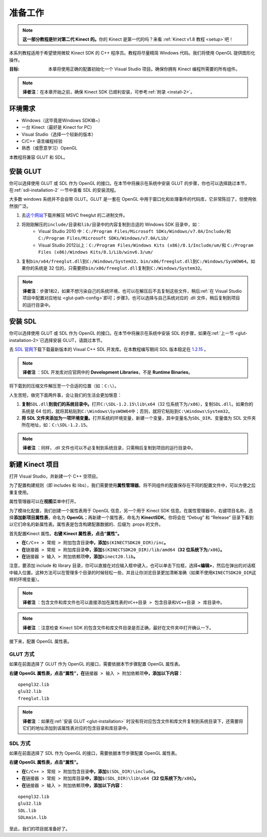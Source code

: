.. _setup-2:

准备工作
============


.. note::

    **这一部分教程是针对第二代 Kinect 的。**\ 你的 Kinect 是第一代的吗？来看 :ref:`Kinect v1.8 教程 <setup>`\ 吧！

本系列教程适用于希望使用微软 Kinect SDK 的 C++ 程序员。教程将尽量精简 Windows 代码。我们将使用 OpenGL 提供图形化操作。

:目标: 本章将使用正确的配置初始化一个 Visual Studio 项目。确保你拥有 Kinect 编程所需要的所有组件。

.. note::

    **译者注**\ ：在本章开始之前，确保 Kinect SDK 已顺利安装，可参考\ :ref:`附录 <install-2>`\ 。


环境需求
-----------

- Windows（这毕竟是Windows SDK嘛~）
- 一台 Kinect（最好是 Kinect for PC）
- Visual Studio（选择一个较新的版本）
- C/C++ 语言编程经验
- 熟悉（或愿意学习）OpenGL

本教程将兼容 GLUT 和 SDL。


.. _glut-installation-2:

安装 GLUT 
-------------

你可以选择使用 GLUT 或 SDL 作为 OpenGL 的接口。在本节中将展示在系统中安装 GLUT 的步骤，你也可以选择跳过本节，在\ :ref:`sdl-installation-2` 一节中查看 SDL 的安装流程。

大多数 windows 系统并不会自带 GLUT。GLUT 是一套在 OpenGL 中用于窗口化和处理事件的代码库，它非常陈旧了，但使用依然很广泛。

#. 去\ `这个网站 <http://www.transmissionzero.co.uk/software/freeglut-devel/>`_\ 下载并解压 MSVC freeglut 的二进制文件。
#. 将刚刚解压的\ ``include/``\ 目录和\ ``lib/``\ 目录中的内容复制到合适的 Windows SDK 目录中，如：
    - Visual Studio 2010 中：\ ``C:/Program Files/Microsoft SDKs/Windows/v7.0A/Include/``\ 和 \ ``C:/Program Files/Microsoft SDKs/Windows/v7.0A/Lib/``\ 
    - Visual Studio 2012以上：\ ``C:/Program Files/Windows Kits (x86)/8.1/Include/um/``\ 和 \ ``C:/Program Files (x86)/Windows Kits/8.1/Lib/winv6.3/um/``\ 
#. 复制\ ``bin/x64/freeglut.dll``\ 到\ ``C:/Windows/System32``\ 、\ ``bin/x86/freeglut.dll``\ 到\ ``C:/Windows/SysWOW64``\ 。如果你的系统是 32 位的，只需要把\ ``bin/x86/freeglut.dll``\ 复制到\ ``C:/Windows/System32``\ 。

.. _install-alternative-2:

.. note::
    
    \ **译者注**\ ：步骤1和2，如果不想污染自己的系统环境，也可以在解压后不去复制这些文件，稍后\ :ref:`在 Visual Studio 项目中配置对应地址 <glut-path-config>`\ 即可；步骤3，也可以选择与自己系统对应的 .dll 文件，稍后复制到项目的运行目录中。


.. _sdl-installation-2:

安装 SDL 
------------

你可以选择使用 GLUT 或 SDL 作为 OpenGL 的接口。在本节中将展示在系统中安装 SDL 的步骤，如果在\ :ref:`上一节 <glut-installation-2>`\ 已选择安装 GLUT，请跳过本节。

去 `SDL 官网 <http://www.libsdl.org/>`_\ 下载下载最新版本的 Visual C++ SDL 开发库。在本教程编写期间 SDL 版本稳定在 `1.2.15 <http://www.libsdl.org/release/SDL-devel-1.2.15-VC.zip>`_ 。

.. note::

    \ **译者注** \：SDL 开发库对应官网中的 **Development Libraries**\ ，不是 **Runtime Binaries**\ 。

将下载到的压缩文件解压至一个合适的位置（如：\ ``C:\``\ ）。

人生苦短，做完下面两件事，会让我们的生活会更加惬意：

#. \ **复制**\ ``SDL.dll``\ **到我们的系统目录中。**\ 打开\ ``C:\SDL-1.2.15\lib\x64``\ （32 位系统下为\ ``/x86``\ ），复制\ ``SDL.dll``\ 。如果你的系统是 64 位的，就将其粘贴到\ ``C:\Windows\SysWOW64``\ 中；否则，就将它粘贴到\ ``C:\Windows\System32``\ 。
#. \ **将 SDL 文件夹添加为一项环境变量。**\ 打开系统的环境变量，新建一个变量，其中变量名为\ ``SDL_DIR``\ 、变量值为 SDL 文件夹所在地址，如：\ ``C:\SDL-1.2.15``\ 。

.. note::

    \ **译者注** \：同样，.dll 文件也可以不必复制到系统目录，只需稍后复制到项目的运行目录中。


新建 Kinect 项目
--------------------

打开 Visual Studio，并新建一个 C++ 空项目。

.. image:: ../images/0/0_0.jpg

为了配置构建规则（即 includes 和 libs），我们需要使用\ **属性管理器**\ 。将不同组件的配置保存在不同的配置文件中，可以方便之后重复使用。

属性管理器可以在\ **视图**\ 菜单中打开。

.. image:: ../images/0/0_1.jpg

为了模块化配置，我们创建一个属性表用于 OpenGL 信息，另一个用于 Kinect SDK 信息。在属性管理器中，右键项目名称，选择\ **添加新项目属性表**\ ，命名为 **OpenGL**\ ；再新建一个属性表，命名为 **KinectSDK**\ 。你将会在 “Debug” 和 “Release” 目录下看到以它们命名的新属性表。属性表是包含构建配置数据的、后缀为 .props 的文件。

.. image:: ../images/0/0_2.jpg

.. image:: ../images/0/0_2_2.jpg

首先配置Kinect 属性。**右键 Kinect 属性表，点击“属性”。**

- **在**\ ``C/C++ > 常规 > 附加包含目录``\ **中，添加**\ ``$(KINECTSDK20_DIR)/inc``\ **。**
- **在**\ ``链接器 > 常规 > 附加库目录``\ **中，添加**\ ``$(KINECTSDK20_DIR)/lib/amd64``\ **（32 位系统下为**\ ``/x86``\ **）。**
- **在**\ ``链接器 > 输入 > 附加依赖项``\ **中，添加**\ ``kinect20.lib``\ **。**

注意，要添加 include 和 library 目录，你可以直接在对应输入框中键入，也可以单击下拉框，选择\ **<编辑>**\ ，然后在弹出的对话框中输入位置。这种方法可以在管理多个目录的时候轻松一些，并且让你浏览目录更加清晰准确（如果不使用\ ``KINECTSDK20_DIR``\ 这样的环境变量）。

.. note::

    \ **译者注** \：包含文件和库文件也可以直接添加在属性表的\ ``VC++目录 > 包含目录``\ 和\ ``VC++目录 > 库目录``\ 中。

.. note::

    \ **译者注** \：注意检查 Kinect SDK 的包含文件和库文件目录是否正确，最好在文件夹中打开确认一下。

接下来，配置 OpenGL 属性表。


GLUT 方式
+++++++++++

如果在前面选择了 GLUT 作为 OpenGL 的接口，需要依据本节步骤配置 OpenGL 属性表。

**右键 OpenGL 属性表，点击“属性”，在**\ ``链接器 > 输入 > 附加依赖项``\ **中，添加以下内容：**

::

    opengl32.lib
    glu32.lib
    freeglut.lib

.. image:: ../images/0/0_3.jpg

.. _glut-path-config:

.. note::

    \ **译者注** \：如果在\ :ref:`安装 GLUT <glut-installation>` 时没有将对应包含文件和库文件复制到系统目录下，还需要将它们的地址添加到该属性表对应的包含目录和库目录中。


SDL 方式
+++++++++++

如果在前面选择了 SDL 作为 OpenGL 的接口，需要依据本节步骤配置 OpenGL 属性表。

**右键 OpenGL 属性表，点击“属性”。**

- **在**\ ``C/C++ > 常规 > 附加包含目录``\ **中，添加**\ ``$(SDL_DIR)\include``\ **。**
- **在**\ ``链接器 > 常规 > 附加库目录``\ **中，添加**\ ``$(SDL_DIR)\lib\x64``\ **（32 位系统下为**\ ``/x86``\ **）。**
- **在**\ ``链接器 > 输入 > 附加依赖项``\ **中，添加以下内容：**

::

    opengl32.lib
    glu32.lib
    SDL.lib
    SDLmain.lib

.. image:: ../images/0/0_3_2.jpg

至此，我们的项目就准备好了。